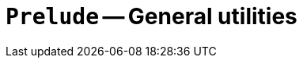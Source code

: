 // Do not edit; This file was machine-generated


[#mod-Prelude]
= `Prelude` -- General utilities


